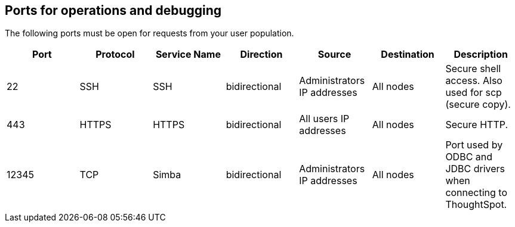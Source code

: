 == Ports for operations and debugging

The following ports must be open for requests from your user population.
// Changes made per Rohit, 1/9/2020
// There are two main categories: operations and debugging.
// |Port|Protocol|Service Name|Direction|Source|Destination|Description|
// |----|--------|------------|---------|------|-----------|-----------|
// |22|SSH|SSH|bidirectional|Administrators IP addresses|All nodes|Secure shell access. Also used for scp (secure copy).|
// |80|HTTP|HTTP|bidirectional|All users IP addresses|All nodes|Hypertext Transfer Protocol for website traffic.|
// |443|HTTPS|HTTPS|bidirectional|All users IP addresses|All nodes|Secure HTTP.|
// |12345|TCP|Simba|bidirectional|Administrators IP addresses|All nodes|Port used by ODBC and JDBC drivers when connecting to ThoughtSpot.|
// |2201|HTTP|Orion master HTTP|bidirectional|Administrator IP addresses|All nodes|Port used to debug the cluster manager.|
// |2101|HTTP|Oreo HTTP|bidirectional|Administrator IP addresses|All nodes|Port used to debug the node daemon.|
// |4001|HTTP|Falcon worker HTTP|bidirectional|Administrator IP addresses|All nodes|Port used to debug the data cache.|
// |4251|HTTP|Sage master HTTP|bidirectional|Administrator IP addresses|All nodes|Port used to debug the search engine.|

|===
| Port | Protocol | Service Name | Direction | Source | Destination | Description

| 22
| SSH
| SSH
| bidirectional
| Administrators IP addresses
| All nodes
| Secure shell access.
Also used for scp (secure copy).

| 443
| HTTPS
| HTTPS
| bidirectional
| All users IP addresses
| All nodes
| Secure HTTP.

| 12345
| TCP
| Simba
| bidirectional
| Administrators IP addresses
| All nodes
| Port used by ODBC and JDBC drivers when connecting to ThoughtSpot.
|===
